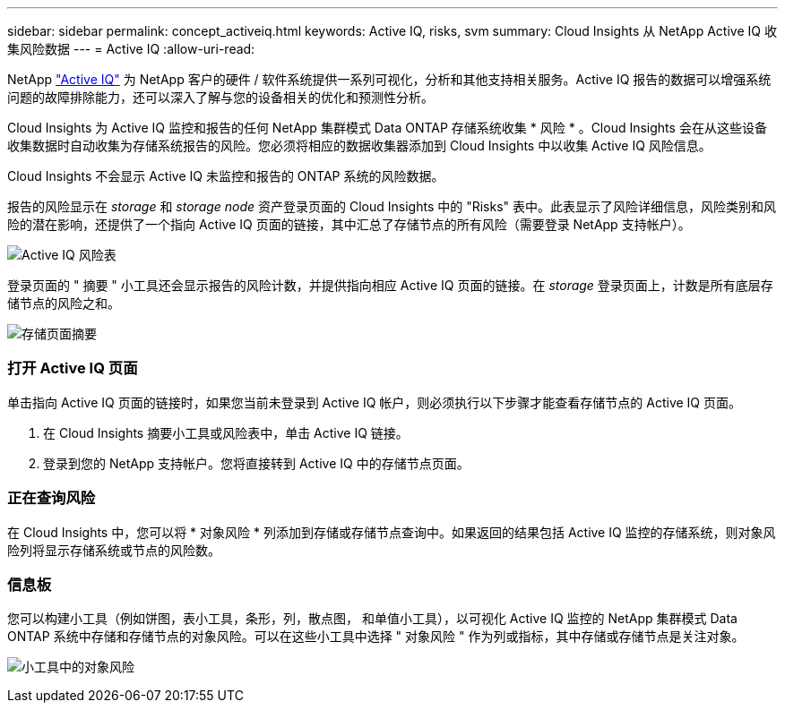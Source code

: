 ---
sidebar: sidebar 
permalink: concept_activeiq.html 
keywords: Active IQ, risks, svm 
summary: Cloud Insights 从 NetApp Active IQ 收集风险数据 
---
= Active IQ
:allow-uri-read: 


[role="lead"]
NetApp link:https://www.netapp.com/us/products/data-infrastructure-management/active-iq.aspx["Active IQ"] 为 NetApp 客户的硬件 / 软件系统提供一系列可视化，分析和其他支持相关服务。Active IQ 报告的数据可以增强系统问题的故障排除能力，还可以深入了解与您的设备相关的优化和预测性分析。

Cloud Insights 为 Active IQ 监控和报告的任何 NetApp 集群模式 Data ONTAP 存储系统收集 * 风险 * 。Cloud Insights 会在从这些设备收集数据时自动收集为存储系统报告的风险。您必须将相应的数据收集器添加到 Cloud Insights 中以收集 Active IQ 风险信息。

Cloud Insights 不会显示 Active IQ 未监控和报告的 ONTAP 系统的风险数据。

报告的风险显示在 _storage_ 和 _storage node_ 资产登录页面的 Cloud Insights 中的 "Risks" 表中。此表显示了风险详细信息，风险类别和风险的潜在影响，还提供了一个指向 Active IQ 页面的链接，其中汇总了存储节点的所有风险（需要登录 NetApp 支持帐户）。

image:AIQ_Risks_Table_Example.png["Active IQ 风险表"]

登录页面的 " 摘要 " 小工具还会显示报告的风险计数，并提供指向相应 Active IQ 页面的链接。在 _storage_ 登录页面上，计数是所有底层存储节点的风险之和。

image:AIQ_Summary_Example.png["存储页面摘要"]



=== 打开 Active IQ 页面

单击指向 Active IQ 页面的链接时，如果您当前未登录到 Active IQ 帐户，则必须执行以下步骤才能查看存储节点的 Active IQ 页面。

. 在 Cloud Insights 摘要小工具或风险表中，单击 Active IQ 链接。
. 登录到您的 NetApp 支持帐户。您将直接转到 Active IQ 中的存储节点页面。




=== 正在查询风险

在 Cloud Insights 中，您可以将 * 对象风险 * 列添加到存储或存储节点查询中。如果返回的结果包括 Active IQ 监控的存储系统，则对象风险列将显示存储系统或节点的风险数。



=== 信息板

您可以构建小工具（例如饼图，表小工具，条形，列，散点图， 和单值小工具），以可视化 Active IQ 监控的 NetApp 集群模式 Data ONTAP 系统中存储和存储节点的对象风险。可以在这些小工具中选择 " 对象风险 " 作为列或指标，其中存储或存储节点是关注对象。

image:ObjectRiskWidgets.png["小工具中的对象风险"]
